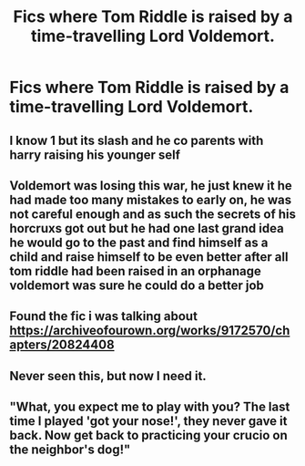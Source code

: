 #+TITLE: Fics where Tom Riddle is raised by a time-travelling Lord Voldemort.

* Fics where Tom Riddle is raised by a time-travelling Lord Voldemort.
:PROPERTIES:
:Score: 7
:DateUnix: 1580329743.0
:DateShort: 2020-Jan-29
:END:

** I know 1 but its slash and he co parents with harry raising his younger self
:PROPERTIES:
:Author: LurkingFromTheShadow
:Score: 3
:DateUnix: 1580351217.0
:DateShort: 2020-Jan-30
:END:


** Voldemort was losing this war, he just knew it he had made too many mistakes to early on, he was not careful enough and as such the secrets of his horcruxs got out but he had one last grand idea he would go to the past and find himself as a child and raise himself to be even better after all tom riddle had been raised in an orphanage voldemort was sure he could do a better job
:PROPERTIES:
:Author: CommanderL3
:Score: 3
:DateUnix: 1580361512.0
:DateShort: 2020-Jan-30
:END:


** Found the fic i was talking about [[https://archiveofourown.org/works/9172570/chapters/20824408]]
:PROPERTIES:
:Author: LurkingFromTheShadow
:Score: 3
:DateUnix: 1580443262.0
:DateShort: 2020-Jan-31
:END:


** Never seen this, but now I need it.
:PROPERTIES:
:Author: PrurientFolly
:Score: 2
:DateUnix: 1580349678.0
:DateShort: 2020-Jan-30
:END:


** "What, you expect me to play with you? The last time I played 'got your nose!', they never gave it back. Now get back to practicing your crucio on the neighbor's dog!"
:PROPERTIES:
:Author: Nyanmaru_San
:Score: 3
:DateUnix: 1580352150.0
:DateShort: 2020-Jan-30
:END:
